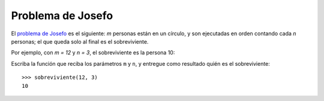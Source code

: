 Problema de Josefo
------------------
El `problema de Josefo`_ es el siguiente:
`m` personas están en un círculo,
y son ejecutadas en orden contando cada `n` personas;
el que queda solo al final es el sobreviviente.

Por ejemplo,
con `m = 12` y `n = 3`,
el sobreviviente es la persona 10:

.. image:: http://img.thedailywtf.com/images/200907/Josephus.gif

.. _problema de Josefo: http://es.wikipedia.org/wiki/Problema_de_Flavio_Josefo

Escriba la función que reciba los parámetros ``m`` y ``n``,
y entregue como resultado quién es el sobreviviente::

    >>> sobreviviente(12, 3)
    10
